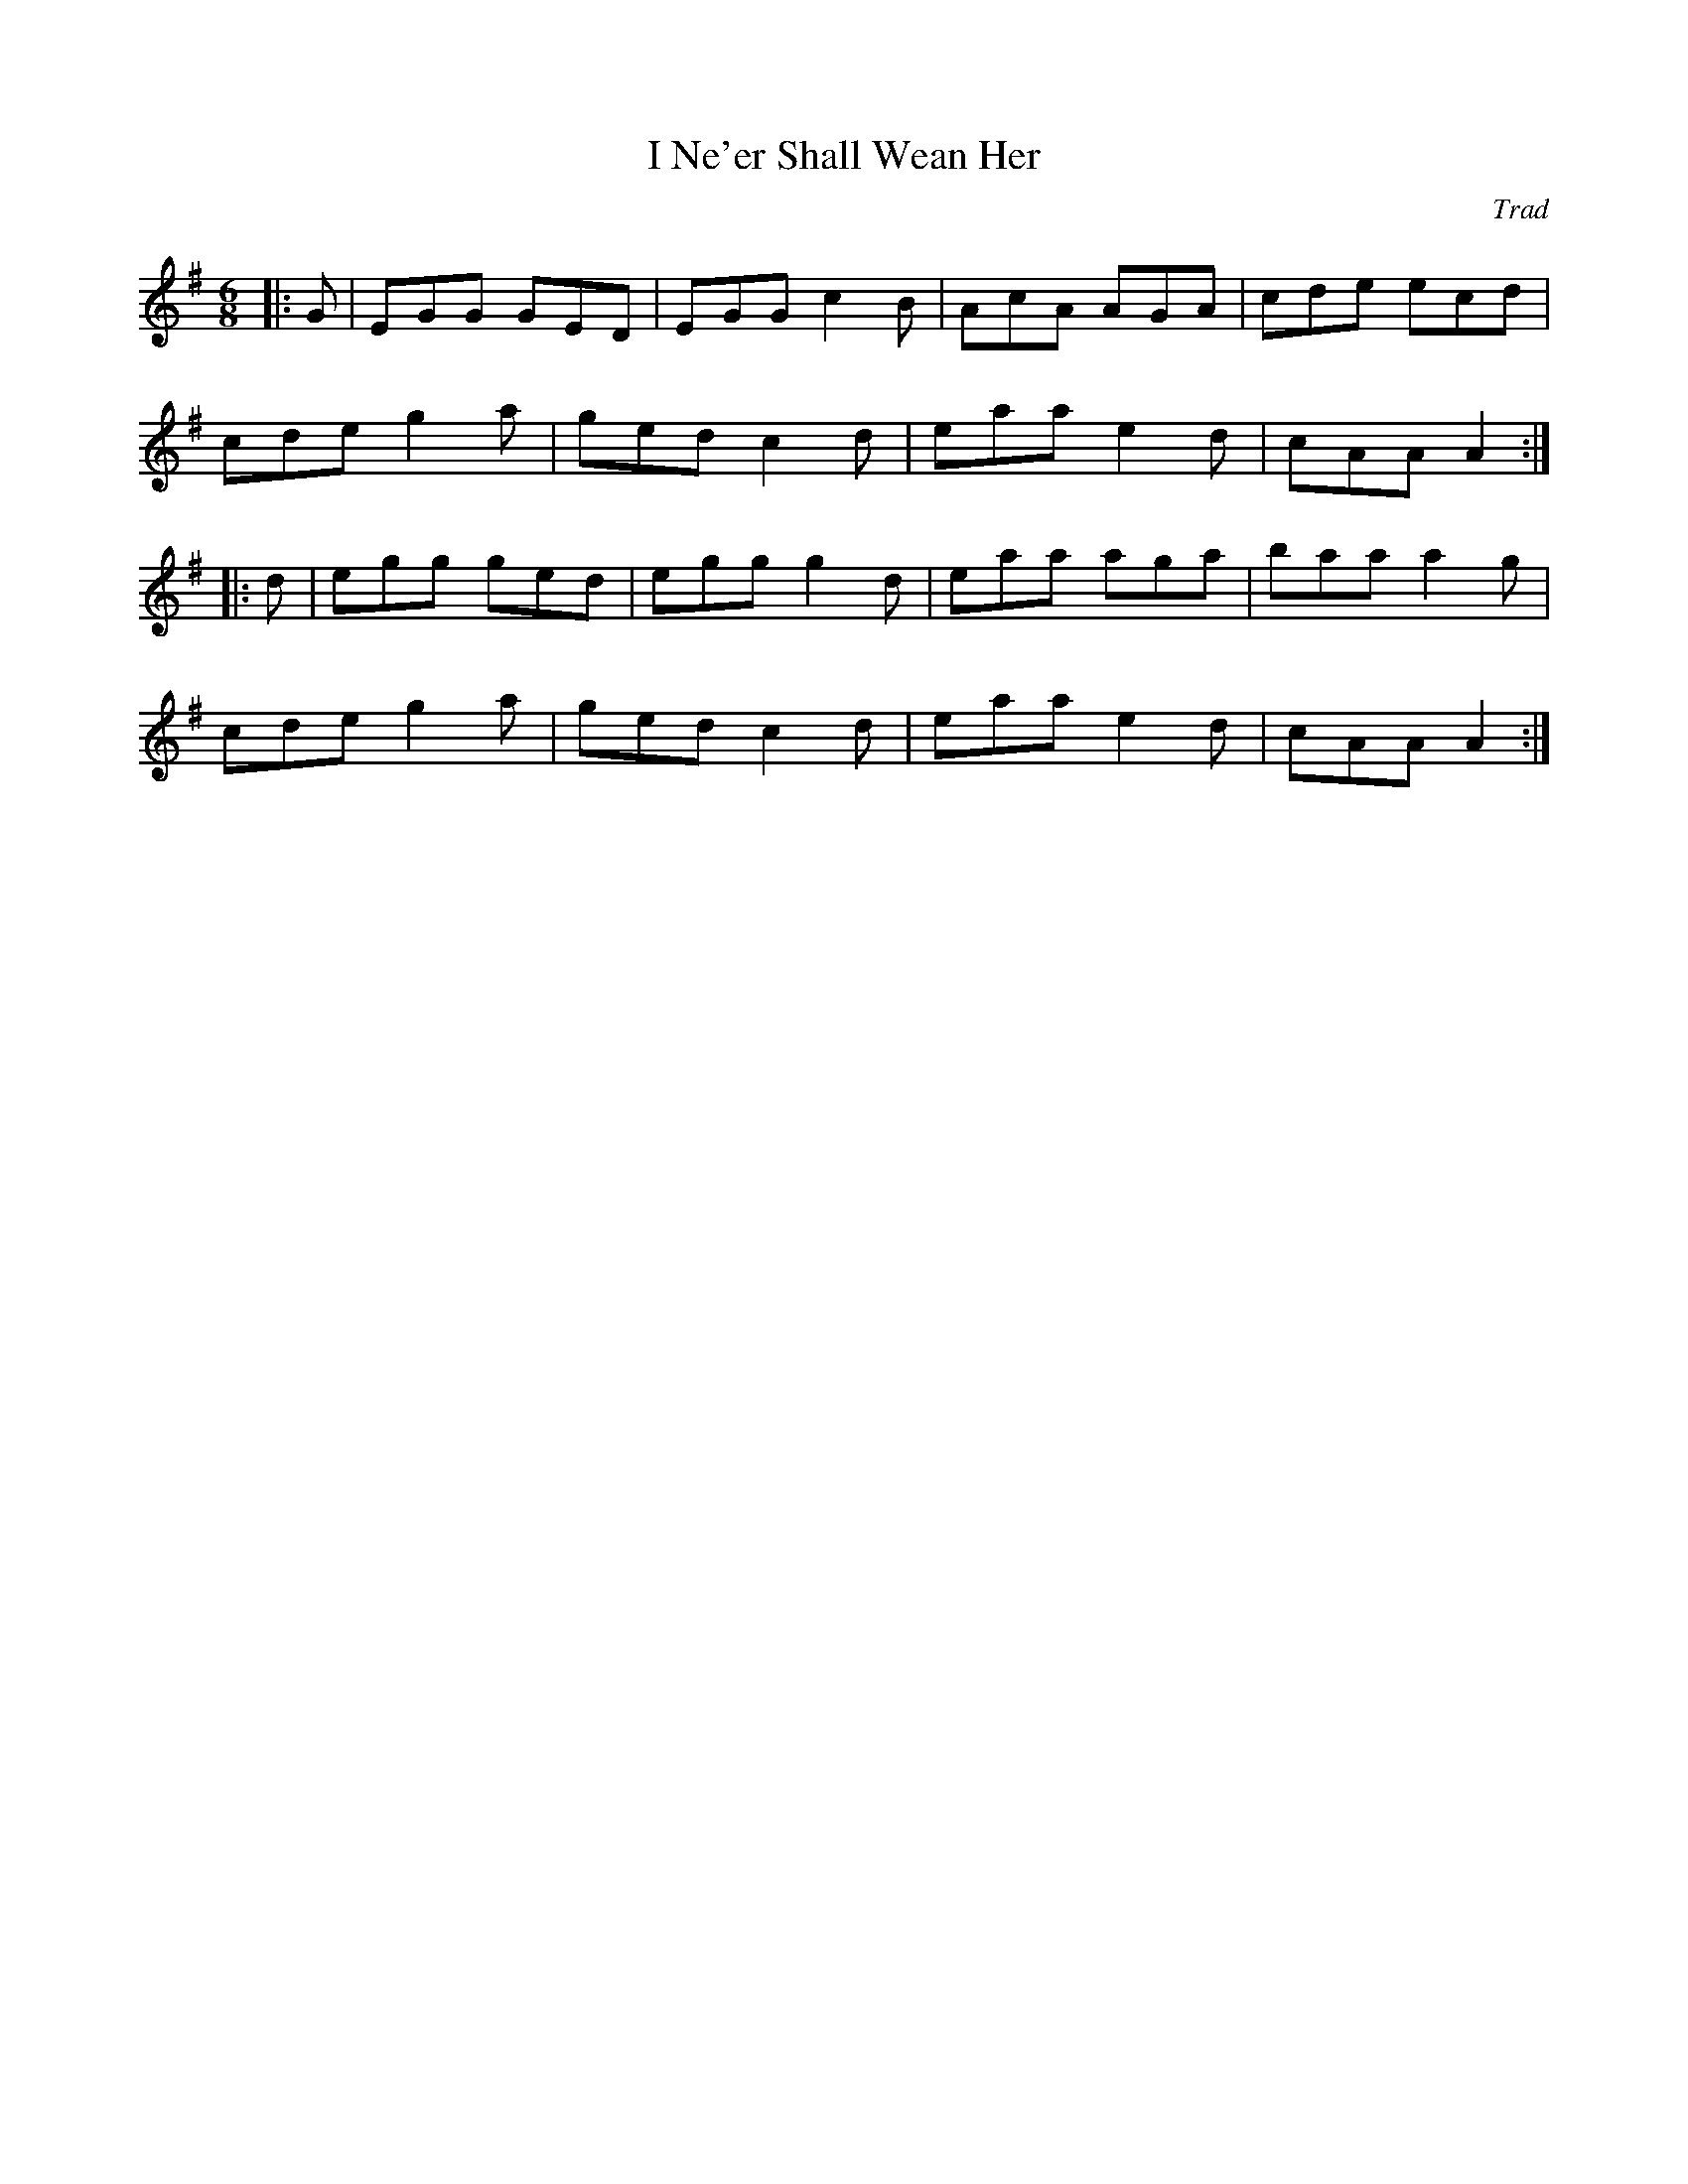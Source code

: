 X: 0
T: I Ne'er Shall Wean Her
C: Trad
R: jig
M: 6/8
L: 1/8
K: Ador
|:G|EGG GED|EGG c2B|AcA AGA|cde ecd|
cde g2a|ged c2d|eaa e2d|cAA A2:|
|:d|egg ged|egg g2d|eaa aga|baa a2g|
cde g2a|ged c2d|eaa e2d|cAA A2:| 